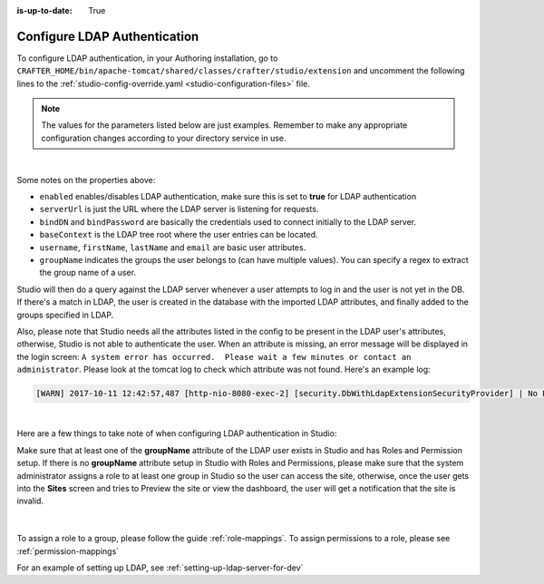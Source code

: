 :is-up-to-date: True

.. _newIa-crafter-studio-configure-ldap:

=============================
Configure LDAP Authentication
=============================

To configure LDAP authentication, in your Authoring installation, go to ``CRAFTER_HOME/bin/apache-tomcat/shared/classes/crafter/studio/extension`` and uncomment the
following lines to the :ref:`studio-config-override.yaml <studio-configuration-files>` file.

.. note:: The values for the parameters listed below are just examples.  Remember to make any appropriate configuration changes according to your directory service in use.

.. code-block:: properties
    :linenos:
    :caption: *CRAFTER_HOME/bin/apache-tomcat/shared/classes/crafter/studio/extension/studio-config-override.yaml*

    # Studio authentication chain configuration
    studio.authentication.chain:
      # Authentication provider type
      - provider: LDAP
        # Authentication via LDAP enabled
        enabled: true
        # LDAP Server url
        ldapUrl: ldap://localhost:389
        # LDAP bind DN (user)
        ldapUsername: cn=Manager,dc=my-domain,dc=com
        # LDAP bind password
        ldapPassword: secret
        # LDAP base context (directory root)
        ldapBaseContext: dc=my-domain,dc=com
        # LDAP username attribute
        usernameLdapAttribute: uid
        # LDAP first name attribute
        firstNameLdapAttribute: cn
        # LDAP last name attribute
        lastNameLdapAttribute: sn
        # LDAP email attribute
        emailLdapAttribute: mail
        # LDAP groups attribute
        groupNameLdapAttribute: crafterGroup
        # LDAP groups attribute name regex
        groupNameLdapAttributeRegex: .*
        # LDAP groups attribute match index
        groupNameLdapAttributeMatchIndex: 0

|

Some notes on the properties above:

- ``enabled`` enables/disables LDAP authentication, make sure this is set to **true** for LDAP authentication
- ``serverUrl`` is just the URL where the LDAP server is listening for requests.
- ``bindDN`` and ``bindPassword`` are basically the credentials used to connect initially to the LDAP server.
- ``baseContext`` is the LDAP tree root where the user entries can be located.
- ``username``, ``firstName``, ``lastName`` and ``email`` are basic user attributes.
- ``groupName`` indicates the groups the user belongs to (can have multiple values).  You can specify a regex to extract the group name of a user.

Studio will then do a query against the LDAP server whenever a user attempts to log in and the user is not yet in the DB. If there's a match in LDAP, the user is
created in the database with the imported LDAP attributes, and finally added to the groups specified in LDAP.

Also, please note that Studio needs all the attributes listed in the config to be present in the LDAP user's attributes, otherwise, Studio is not able to authenticate the user.  When an attribute is missing, an error message will be displayed in the login screen: ``A system error has occurred.  Please wait a few minutes or contact an administrator``.  Please look at the tomcat log to check which attribute was not found.  Here's an example log:

.. code-block:: none

    [WARN] 2017-10-11 12:42:57,487 [http-nio-8080-exec-2] [security.DbWithLdapExtensionSecurityProvider] | No LDAP attribute crafterGroup found for username cbrunato

|

Here are a few things to take note of when configuring LDAP authentication in Studio:

Make sure that at least one of the **groupName** attribute of the LDAP user exists in Studio and has Roles and Permission setup.  If there is no **groupName** attribute setup in Studio with Roles and Permissions, please make sure that the system administrator assigns a role to at least one group in Studio so the user can access the site, otherwise, once the user gets into the **Sites** screen and tries to Preview the site or view the dashboard, the user will get a notification that the site is invalid.

    .. image:: /_static/images/system-admin/ldap-user-group-no-role-assigned.png
        :alt: System Admin LDAP Config - LDAP user group attribute not assigned to a role
        :width: 35 %
        :align: center

|

To assign a role to a group, please follow the guide :ref:`role-mappings`.  To assign permissions to a role, please see :ref:`permission-mappings`

For an example of setting up LDAP, see :ref:`setting-up-ldap-server-for-dev`


